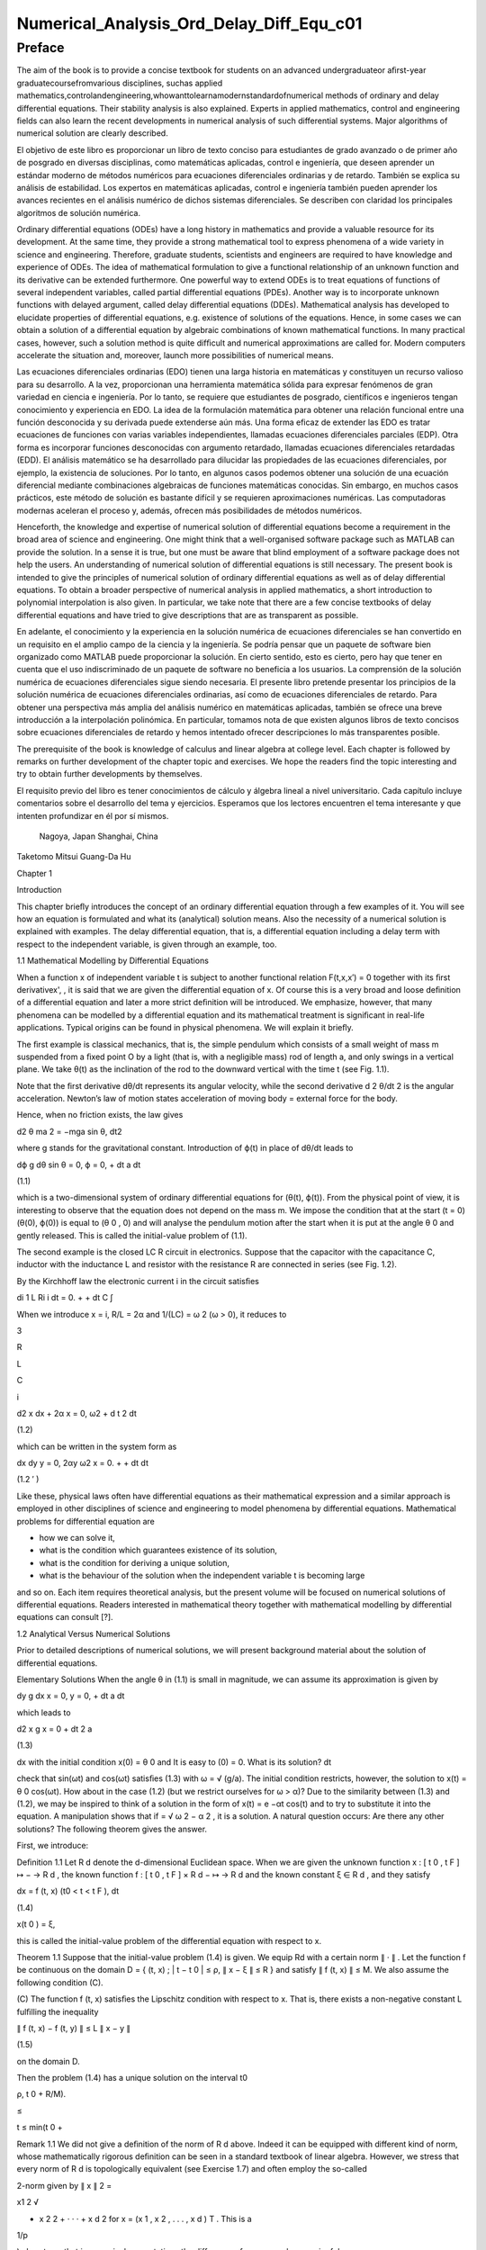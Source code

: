 Numerical_Analysis_Ord_Delay_Diff_Equ_c01
=========================================

Preface
-------

The aim of the book is to provide a concise textbook for students on an advanced undergraduateor aﬁrst-year 
graduatecoursefromvarious disciplines, suchas applied 
mathematics,controlandengineering,whowanttolearnamodernstandardofnumerical methods of ordinary and delay 
differential equations. Their stability analysis is also explained. Experts in applied mathematics, control and 
engineering ﬁelds can also learn the recent developments in numerical analysis of such differential systems. Major 
algorithms of numerical solution are clearly described.

El objetivo de este libro es proporcionar un libro de texto conciso para estudiantes de grado avanzado o de primer 
año de posgrado en diversas disciplinas, como matemáticas aplicadas, control e ingeniería, que deseen aprender un 
estándar moderno de métodos numéricos para ecuaciones diferenciales ordinarias y de retardo. También se explica su 
análisis de estabilidad. Los expertos en matemáticas aplicadas, control e ingeniería también pueden aprender los 
avances recientes en el análisis numérico de dichos sistemas diferenciales. Se describen con claridad los 
principales algoritmos de solución numérica.


Ordinary differential equations (ODEs) have a long history in mathematics and provide a valuable resource for its 
development. At the same time, they provide a strong mathematical tool to express phenomena of a wide variety in 
science and engineering. Therefore, graduate students, scientists and engineers are required to have knowledge and 
experience of ODEs. The idea of mathematical formulation to give a functional relationship of an unknown function 
and its derivative can be extended furthermore. One powerful way to extend ODEs is to treat equations of functions 
of several 
independent variables, called partial differential equations (PDEs). Another way is to incorporate unknown functions 
with delayed argument, called delay differential equations (DDEs). Mathematical analysis has developed to elucidate 
properties of differential equations, e.g. existence of solutions of the equations. Hence, in some cases we can 
obtain a solution of a differential equation by algebraic combinations of known mathematical functions. In many 
practical cases, however, such a solution method is quite difﬁcult and numerical approximations are called for. 
Modern computers accelerate the situation and, moreover, launch more possibilities of numerical means.

Las ecuaciones diferenciales ordinarias (EDO) tienen una larga historia en matemáticas y constituyen un recurso 
valioso para su desarrollo. A la vez, proporcionan una herramienta matemática sólida para expresar fenómenos de gran 
variedad en ciencia e ingeniería. Por lo tanto, se requiere que estudiantes de posgrado, científicos e ingenieros 
tengan conocimiento y experiencia en EDO. La idea de la formulación matemática para obtener una relación funcional 
entre una función desconocida y su derivada puede extenderse aún más. Una forma eficaz de extender las EDO es tratar 
ecuaciones de funciones con varias variables independientes, llamadas ecuaciones diferenciales parciales (EDP). Otra 
forma es incorporar funciones desconocidas con argumento retardado, llamadas ecuaciones diferenciales retardadas 
(EDD). El análisis matemático se ha desarrollado para dilucidar las propiedades de las ecuaciones diferenciales, por 
ejemplo, la existencia de soluciones. Por lo tanto, en algunos casos podemos obtener una solución de una ecuación 
diferencial mediante combinaciones algebraicas de funciones matemáticas conocidas. Sin embargo, en muchos casos 
prácticos, este método de solución es bastante difícil y se requieren aproximaciones numéricas. Las computadoras 
modernas aceleran el proceso y, además, ofrecen más posibilidades de métodos numéricos.



Henceforth, the knowledge and expertise of numerical solution of differential equations become a requirement in the 
broad area of science and engineering. One might think that a well-organised software package such as MATLAB can 
provide the solution. In a sense it is true, but one must be aware that blind employment of a software package does 
not help the users. An understanding of numerical solution of differential equations is still necessary. The present 
book is intended to give the principles of numerical solution of ordinary differential equations as well as of delay 
differential equations. To obtain a broader perspective of numerical analysis in applied mathematics, a short 
introduction to polynomial interpolation is also given. In particular, we take note 
that there are a few concise textbooks of delay differential equations and have tried to give descriptions that are 
as transparent as possible.

En adelante, el conocimiento y la experiencia en la solución numérica de ecuaciones diferenciales se han convertido 
en un requisito en el amplio campo de la ciencia y la ingeniería. Se podría pensar que un paquete de software bien 
organizado como MATLAB puede proporcionar la solución. En cierto sentido, esto es cierto, pero hay que tener en 
cuenta que el uso indiscriminado de un paquete de software no beneficia a los usuarios. La comprensión de la 
solución numérica de ecuaciones diferenciales sigue siendo necesaria. El presente libro pretende presentar los 
principios de la solución numérica de ecuaciones diferenciales ordinarias, así como de ecuaciones diferenciales de 
retardo. Para obtener una perspectiva más amplia del análisis numérico en matemáticas aplicadas, también se ofrece 
una breve introducción a la interpolación polinómica. En particular, tomamos nota de que existen algunos libros de 
texto concisos sobre ecuaciones diferenciales de retardo y hemos intentado ofrecer descripciones lo más 
transparentes posible.

The prerequisite of the book is knowledge of calculus and linear algebra at college level. Each chapter is followed 
by remarks on further development of the chapter topic and exercises. We hope the readers ﬁnd the topic interesting 
and try to obtain further developments by themselves.

El requisito previo del libro es tener conocimientos de cálculo y álgebra lineal a nivel universitario. Cada 
capítulo incluye comentarios sobre el desarrollo del tema y ejercicios. Esperamos que los lectores encuentren el 
tema interesante y que intenten profundizar en él por sí mismos.


 Nagoya, Japan Shanghai, China

Taketomo Mitsui Guang-Da Hu

Chapter 1

Introduction

This chapter brieﬂy introduces the concept of an ordinary differential equation through a few examples of it. You 
will see how an equation is formulated and what its (analytical) solution means. Also the necessity of a numerical 
solution is explained with examples. The delay differential equation, that is, a differential equation 
including a delay term with respect to the independent variable, is given through an example, too.

1.1 Mathematical Modelling by Differential Equations

When a function x of independent variable t is subject to another functional relation F(t,x,x′) = 0 together 
with its ﬁrst derivativex', , it is said that we are given the differential equation of x. Of course this is a 
very broad and loose deﬁnition of a differential equation and later a more strict deﬁnition will be introduced. We 
emphasize, however, that many phenomena can be modelled by a differential equation and its mathematical treatment is 
signiﬁcant in real-life applications. Typical origins can be found in physical phenomena. We will explain it 
brieﬂy.

The ﬁrst example is classical mechanics, that is, the simple pendulum which consists of a small weight of mass m 
suspended from a ﬁxed point O by a light (that is, with a negligible mass) rod of length a, and only swings in a 
vertical plane. We take θ(t) as the inclination of the rod to the downward vertical with the time t (see Fig. 1.1).

Note that the ﬁrst derivative dθ/dt represents its angular velocity, while the second derivative d 2 θ/dt 2 is the 
angular acceleration. Newton’s law of motion states acceleration of moving body = external force for the body.

Hence, when no friction exists, the law gives

d2 θ ma 2 = −mga sin θ, dt2 

where g stands for the gravitational constant. Introduction of ϕ(t) in place of dθ/dt leads to

dϕ g dθ sin θ = 0, ϕ = 0, + dt a dt

(1.1)

which is a two-dimensional system of ordinary differential equations for (θ(t), ϕ(t)). From the physical point of 
view, it is interesting to observe that the equation does not depend on the mass m. We impose the condition that at 
the start (t = 0) (θ(0), ϕ(0)) is equal to (θ 0 , 0) and will analyse the pendulum motion after the start when it is 
put at the angle θ 0 and gently released. This is called the initial-value problem of (1.1).

The second example is the closed LC R circuit in electronics. Suppose that the capacitor with the capacitance C, 
inductor with the inductance L and resistor with the resistance R are connected in series (see Fig. 1.2).

By the Kirchhoff law the electronic current i in the circuit satisﬁes

di 1 L Ri i dt = 0. + + dt C ∫

When we introduce x = i, R/L = 2α and 1/(LC) = ω 2 (ω > 0), it reduces to

3

R

L

C

i

d2 x dx + 2α x = 0, ω2  + d t 2 dt

(1.2)

which can be written in the system form as

dx dy y = 0, 2αy ω2  x = 0. + + dt dt

(1.2 ′ )

Like these, physical laws often have differential equations as their mathematical expression and a similar approach 
is employed in other disciplines of science and engineering to model phenomena by differential equations. 
Mathematical problems for differential equation are

• how we can solve it,

• what is the condition which guarantees existence of its solution,

• what is the condition for deriving a unique solution,

• what is the behaviour of the solution when the independent variable t is becoming large

and so on. Each item requires theoretical analysis, but the present volume will be focused on numerical solutions of 
differential equations. Readers interested in mathematical theory together with mathematical modelling by 
differential equations can consult [?].

1.2 Analytical Versus Numerical Solutions

Prior to detailed descriptions of numerical solutions, we will present background material about the solution of 
differential equations.

Elementary Solutions When the angle θ in (1.1) is small in magnitude, we can assume its approximation is given by

dy g dx x = 0, y = 0, + dt a dt

which leads to

d2 x g x = 0 + dt 2 a

(1.3)

dx with the initial condition x(0) = θ 0 and It is easy to (0) = 0. What is its solution? dt

check that sin(ωt) and cos(ωt) satisﬁes (1.3) with ω = √ (g/a). The initial condition restricts, however, the 
solution to x(t) = θ 0 cos(ωt). How about in the case (1.2) (but we restrict ourselves for ω > α)? Due to the 
similarity between (1.3) and (1.2), we may be inspired to think of a solution in the form of x(t) = e −αt cos(t) 
and to try to substitute it into the equation. A manipulation shows that if  = √ ω 2 − α 2 , it is a solution. A 
natural question occurs: Are there any other solutions? The following theorem gives the answer.

First, we introduce:

Deﬁnition 1.1 Let R d denote the d-dimensional Euclidean space. When we are given the unknown function x : [ t 0 , 
t F ] ↦ − → R d , the known function f : [ t 0 , t F ] × R d − ↦ → R d and the known constant ξ ∈ R d , and 
they satisfy

dx = f (t, x) (t0  < t < t F ), dt

(1.4)

x(t 0 ) = ξ,

this is called the initial-value problem of the differential equation with respect to x.

Theorem 1.1 Suppose that the initial-value problem (1.4) is given. We equip Rd  with a certain norm ∥ · ∥ . Let 
the function f be continuous on the domain D = { (t, x) ; | t − t 0 | ≤ ρ, ∥ x − ξ ∥ ≤ R } and satisfy ∥ f 
(t, x) ∥ ≤ M. We also assume the following condition (C).

(C) The function f (t, x) satisﬁes the Lipschitz condition with respect to x. That is, there exists a non-negative 
constant L fulﬁlling the inequality

∥ f (t, x) − f (t, y) ∥ ≤ L ∥ x − y ∥

(1.5)

on the domain D.

Then the problem (1.4) has a unique solution on the interval t0 

ρ, t 0 + R/M).

≤

t ≤ min(t 0 +

Remark 1.1 We did not give a deﬁnition of the norm of R d above. Indeed it can be equipped with different kind of 
norm, whose mathematically rigorous deﬁnition can be seen in a standard textbook of linear algebra. However, we 
stress that every norm of R d is topologically equivalent (see Exercise 1.7) and often employ the so-called

2-norm given by ∥ x ∥ 2 =

x1 2  √

+ x 2 2 + · · · + x d 2 for x = (x 1 , x 2 , . . . , x d ) T . This is a

1/p

) also stress that in numerical computations the difference of norms can be meaningful.

special case of the general p-norm deﬁned by ∥ x ∥ p =

∑ ( i=1

d

|

xi 

p |

(p ≥ 1). We

We postpone a proof of Theorem 1.1 to Chap. ?? and here try to understand its implications. The theorem is called a 
local unique existence theorem, because it only guarantees the existence at most t 0 + ρ or t 0 + R/M, which depends 
on the initial condition (see Fig. 1.3). However, in the case of (1.3), since the Lipschitz constant L is kept the 
same beyond the bound, we can shift the same assertion for t greater than the bound and obtain a global existence of 
the unique solution. Similar things can be said for (1.2). Note that in both cases a constant multiple of each 
‘solution’ satisﬁes the differential equation again, for the right-hand side of each equation is zero (the case is 
called homogeneous). The situation becomes different in nonlinear function f with respect to x.

Remark 1.2 The formulation F(t, x, x ′ ) = 0, which is given at the beginning of the chapter, is slightly broader 
than that of Deﬁnition 1.1, for it includes a case that cannot be transformed into (1.4). For example, it includes 
the differential-algebraic equation in the form x ′ = f (t, x) and g(x, x ′ ) = 0. The expression in (1.4) is often 
called the normal form of differential equation and we concentrate ourselves into it.

Nonlinear Case We will study an electronic circuit similar to Fig. 1.2 but with tunnel-diode TD instead of the 
resistor and the elements are wired in parallel (see Fig. 1.4).

When the characteristic function g(v) of TD has a cubic nonlinearity with respect to the voltage v biased by E, the 
circuit equation together with the currency i is given as

dv di C L g(v) i = 0, v = 0, + + dt dt

which reduces to the following equation after normalization:

dv v 2 di = εv 1 i, = v dt ( 3 ) dt

or

d2 v dv + ε(v 2 − 1) v = 0, + dt 2 dt

(1.6)

where ε is a positive parameter. This is known as the van der Pol equation, which is named after Dutch physicist, 
Balthasar van der Pol.

Thus, an application of Theorem 1.1 is not straightforward for (1.6). Also the elementary method of solution, which 
is usually given in the undergraduate college class to express the solution by combination of elementary functions 
such as polynomials, rational, trigonometric, exponential and logarithmic functions, is very hard to handle (1.6) 
because of its nonlinearity. This is the case for (1.1), too. However, more advanced mathematical analysis can 
induce the unique existence of the periodic solution of (1.1) and (1.6) [?]. This is an interesting result for them, 
because the equation causes oscillation phenomena without any external forcing. It is called an autonomous 
oscillation.

To get acquainted with the advanced methods, we describe the phase plane analysis by taking Eq. (1.6) as an example. 
On the xy-plane at the point (x, y) = (v(t), dv/dt(t)) of v(t) satisfying (1.6) with ε = 5 we attach an arrow whose 
gradient is equal to dv/dt (t), and repeat the process for many other points on the plane.

See Fig. 1.5. The ﬁgure consisting of these arrows is called the gradient ﬁeld of the van der Pol equation. Then, 
taking an initial point, e.g., (3.0, 1.0), on the plane, we obtain a curve, which is depicted as the thick line in 
the ﬁgure, by connecting the arrows one by one. This is called the phase portrait of the solution of the van der 
Pol equation with the initial condition. We can observe that it will wind around a simple closed curve. This 
suggests the existence of an autonomously oscillating solution of the equation.

The analysis given above is called qualitative for ODEs. On the other hand, we are required to give quantitative 
information of the solution, too. This can be carried out by numerical solutions which are explained later in the 
volume.

Furthermore, when the nonlinear element TD has a certain time-delaying effect, the equation becomes

dv v 2 (t − τ) di (t) = εv(t τ) 1 − i(t), (t) = v(t), dt ( 3 ) dt

(1.7)

where the positive τ denotes the time delay. Analytical methods are more difﬁcult than (1.6), while numerical 
solutions increase their role. For demonstration purposes, we will show results by numerical solutions. A numerical 
solution by the classical Runge–Kutta method is shown in Fig. 1.6 1 for the problem (1.6) with ε = 1, v(0) = 2

and i(0) = 0. In the delayed case, we calculated numerical solutions of (1.7) with ε = 1 for τ = 0.2, 0.4 and 0.6, 
which are depicted in Fig. 1.7 1 in this order. The dashed curve shows the solution without delay. We can observe 
that when τ is becoming large, the solution oscillates with a shorter period.

Differentialequationsofthissort,whichwillbecalleddelaydifferentialequations, will be described in later chapters in 
more detail.

Other Problems for Differential Equations There are several other problem formulations than the initial-value 
problem for ordinary differential equations. When we ﬁx the time interval [ a, b ] on which we are seeking the 
solution of the equation as

dx = f (t, x) dt

(a < t < b)

and are constrained by totally d conditions for x(a) and x(b), it is called a boundaryvalue problem. For example, 
assume that the second-order differential equation is given by

d2 x dx = f t, x, d t 2 ( dt )

(1.8)

on (a, b) and the boundary condition

x(a) = A,

x(b) = B

is assigned. Then, it is known that if f (t, x, y) is differentiable with respect to both x and y and f x and f y 
are continuous on the domain

D = { (t, x, y) : a ≤ t ≤ b, −∞ < x < ∞, −∞ < y < ∞ }

and furthermore f x ≥ 0 and | f y | is bounded on D, then the above boundary-value problem has a unique solution on 
[ a, b ] .

The above problem can be converted to seek the missing initial-value ζ. By impos-

dx ing (a) = ζ with a certain guess, we solve the initial-value problem of (1.8) and dt obtain the value x(b). If 
x(b) = B holds, we are happy to attain success with the exact guess ζ. If not, taking the difference x(b) − B into 
account we modify the ζ, try again to solve the initial-value problem and repeat it. This is called shooting, which 
means to convert the boundary-value problem into the initial-value problem with a missing initial condition.

Next is the eigenvalue problem, which is explained by the following example. Assume that the boundary-value problem 
of the second-order differential equation

d2 x + (q(t) + λr(t)) x = 0 (a < t < b), x(a) = x(b) = 0 dt2 

is given. Here λ is a parameter. It is obvious the trivial solution x(t) ≡ 0 satisﬁes it. However, for a certain 
non-zero λ it is known the equation has a non-trivial solution. This is called the Sturm–Liouville-type eigenvalue 
problem, which often arises in mathematical physics, and the parameter λ satisfying the problem is called its 
eigenvalue. We emphasize that the shooting principle is again applicable. Taking a

dx non-trivial initial value for (a) and a guess λ we solve the initial-value problem dt and check whether the 
solution satisﬁes the condition x(b) = 0.

Henceforth you can understand that the solution method for the initial-value problem of ordinary differential 
equations has a big signiﬁcance and its numerical solution is worth studying. In the following chapters we will 
explain the methods as well as

the ways of analysing them. Descriptions will be also given for differential equations with delay.

Exercises

1.1. Show that the function x (t) = cos (at + b) with the constants a and b satisd4  x ﬁes the differential 
equation = a 4 x. Also conﬁrm that another function dt4  cosh (at + b) satisﬁes the same equation.

1.2. Solve the initial-value problem

dx t = x t 1, + + dt

=

−

1

x(1) 2

∞

by determining the solution in the power series form as

∑

n=0

c n (t − 1) n . Derive

a recurrence relation of the coefﬁcients { c n } by substituting the series into the equation. If possible, 
determine the radius of convergence of the power series solution.

1.3. In the text the solution of (1.2) is given only for the case ω > α. Try to ﬁnd solutions for other cases, that 
is, ω = α and ω < α. Assume the solution to be in the form of e ρt with undetermined ρ and, by substituting it into 
the differential equation, derive an algebraic equation for ρ (this is called the characteristic equation). What is 
the behaviour of the solution when t becomes large?

1.4. A body which is falling vertically in the atmosphere due to the gravitational force must encounter resistance 
from the air. Under the assumption that the resistance is proportional to the velocity v of the body, derive the 
differential equation which governs the falling motion of the body by taking v as the unknown function with the time 
t. Then, solve the equation with the initial condition v(0) = v 0 .

1.5. For the solution (θ(t), φ(t)) of (1.1), let us introduce the functional H by

1 H(t) = − g cos (θ(t)) . a (ϕ(t))2  2

Conﬁrm that the derivative of H along (θ(t), ϕ(t)) vanishes so that H is invariant along it. In the context of a 
dynamical system, H is called the Hamiltonian of (1.1) and its invariance implies a closed orbit of (θ(t), ϕ(t)). 
1.6. Equation (1.4) is called autonomous when the function f does not depend on t. That is, assume that the equation

dx = f (x) dt

has a solution x(t). Then, show that x(t + c) is also a solution of the system for arbitrary c.

1.7. Prove the inequalities

∥ x ∥ ∞ ≤ ∥ x ∥ 2 ≤ √ d ∥ x ∥ ∞ ,

∥ x ∥ ∞ ≤ ∥ x ∥ 1 ≤ d ∥ x ∥∞ 

for any x ∈ R d . Moreover, for arbitrary α and β (α, β ≥ 1) it has been shown that there exist positive constants 
m and M which satisfy

m ∥ x ∥ α ≤ ∥ x ∥ β ≤ M ∥ x ∥α 

for any x ∈ R d , and this fact is called the norm equivalence of R d .


